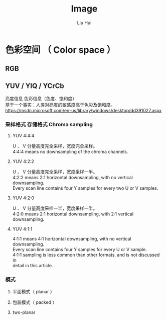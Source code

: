 # -*- mode: org; coding: utf-8; -*-
#+OPTIONS: \n:t
#+OPTIONS: ^:nil
#+TITLE:	Image
#+AUTHOR: Liu Hui
#+EMAIL: liuhui.hz@gmail.com
#+LATEX_CLASS: cn-article
#+LATEX_CLASS_OPTIONS: [9pt,a4paper]
#+LATEX_HEADER: \usepackage{geometry}
#+LATEX_HEADER: \geometry{top=2.54cm, bottom=2.54cm, left=3.17cm, right=3.17cm}
#+latex_header: \makeatletter
#+latex_header: \renewcommand{\@maketitle}{
#+latex_header: \newpage
#+latex_header: \begin{center}%
#+latex_header: {\Huge\bfseries \@title \par}%
#+latex_header: \end{center}%
#+latex_header: \par}
#+latex_header: \makeatother

#+LATEX: \newpage

* 色彩空间 （ Color space ）
** RGB
** YUV / YIQ / YCrCb
亮度信息 色彩信息（色度、饱和度）
基于一个事实：人类对亮度的敏感度高于色彩及饱和度。
https://msdn.microsoft.com/en-us/library/windows/desktop/dd391027.aspx

*** 采样格式 存储格式 Chroma sampling
**** YUV 4:4:4
U 、 V 分量高度完全采样，宽度完全采样。
4:4:4 means no downsampling of the chroma channels.

**** YUV 4:2:2
U 、 V 分量高度完全采样，宽度采样一半。
4:2:2 means 2:1 horizontal downsampling, with no vertical downsampling.
Every scan line contains four Y samples for every two U or V samples.

**** YUV 4:2:0
U 、 V 分量高度采样一半，宽度采样一半。
4:2:0 means 2:1 horizontal downsampling, with 2:1 vertical downsampling.

**** YUV 4:1:1
4:1:1 means 4:1 horizontal downsampling, with no vertical downsampling.
Every scan line contains four Y samples for every U or V sample.
4:1:1 sampling is less common than other formats, and is not discussed in
detail in this article.

*** 模式
**** 平面模式（ planar ）
**** 包装模式（ packed ）
**** two-planar
